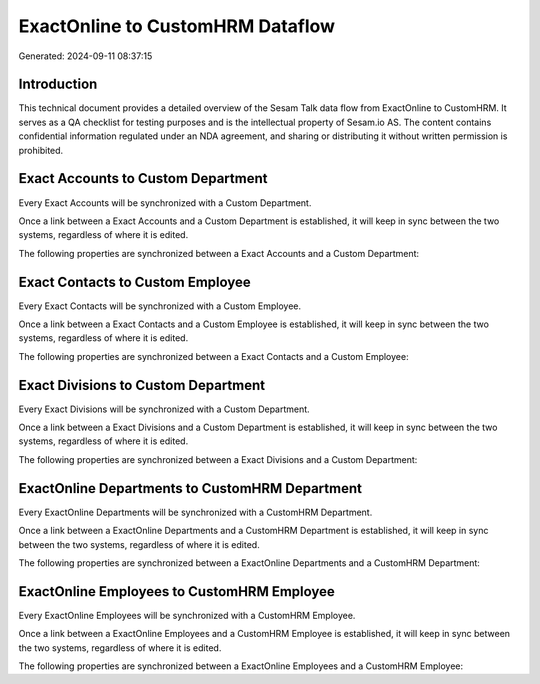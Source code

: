 =================================
ExactOnline to CustomHRM Dataflow
=================================

Generated: 2024-09-11 08:37:15

Introduction
------------

This technical document provides a detailed overview of the Sesam Talk data flow from ExactOnline to CustomHRM. It serves as a QA checklist for testing purposes and is the intellectual property of Sesam.io AS. The content contains confidential information regulated under an NDA agreement, and sharing or distributing it without written permission is prohibited.

Exact Accounts to Custom Department
-----------------------------------
Every Exact Accounts will be synchronized with a Custom Department.

Once a link between a Exact Accounts and a Custom Department is established, it will keep in sync between the two systems, regardless of where it is edited.

The following properties are synchronized between a Exact Accounts and a Custom Department:

.. list-table::
   :header-rows: 1

   * - Exact Accounts Property
     - Custom Department Property
     - Custom Data Type


Exact Contacts to Custom Employee
---------------------------------
Every Exact Contacts will be synchronized with a Custom Employee.

Once a link between a Exact Contacts and a Custom Employee is established, it will keep in sync between the two systems, regardless of where it is edited.

The following properties are synchronized between a Exact Contacts and a Custom Employee:

.. list-table::
   :header-rows: 1

   * - Exact Contacts Property
     - Custom Employee Property
     - Custom Data Type


Exact Divisions to Custom Department
------------------------------------
Every Exact Divisions will be synchronized with a Custom Department.

Once a link between a Exact Divisions and a Custom Department is established, it will keep in sync between the two systems, regardless of where it is edited.

The following properties are synchronized between a Exact Divisions and a Custom Department:

.. list-table::
   :header-rows: 1

   * - Exact Divisions Property
     - Custom Department Property
     - Custom Data Type


ExactOnline Departments to CustomHRM Department
-----------------------------------------------
Every ExactOnline Departments will be synchronized with a CustomHRM Department.

Once a link between a ExactOnline Departments and a CustomHRM Department is established, it will keep in sync between the two systems, regardless of where it is edited.

The following properties are synchronized between a ExactOnline Departments and a CustomHRM Department:

.. list-table::
   :header-rows: 1

   * - ExactOnline Departments Property
     - CustomHRM Department Property
     - CustomHRM Data Type


ExactOnline Employees to CustomHRM Employee
-------------------------------------------
Every ExactOnline Employees will be synchronized with a CustomHRM Employee.

Once a link between a ExactOnline Employees and a CustomHRM Employee is established, it will keep in sync between the two systems, regardless of where it is edited.

The following properties are synchronized between a ExactOnline Employees and a CustomHRM Employee:

.. list-table::
   :header-rows: 1

   * - ExactOnline Employees Property
     - CustomHRM Employee Property
     - CustomHRM Data Type

